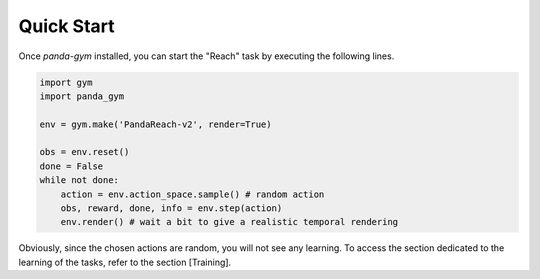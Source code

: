 .. _quick_start:

Quick Start
===========

Once `panda-gym` installed, you can start the "Reach" task by executing the following lines.

.. code-block:: python

    import gym
    import panda_gym

    env = gym.make('PandaReach-v2', render=True)

    obs = env.reset()
    done = False
    while not done:
        action = env.action_space.sample() # random action
        obs, reward, done, info = env.step(action)
        env.render() # wait a bit to give a realistic temporal rendering
    

Obviously, since the chosen actions are random, you will not see any learning. To access the section dedicated to the learning of the tasks, refer to the section [Training].
